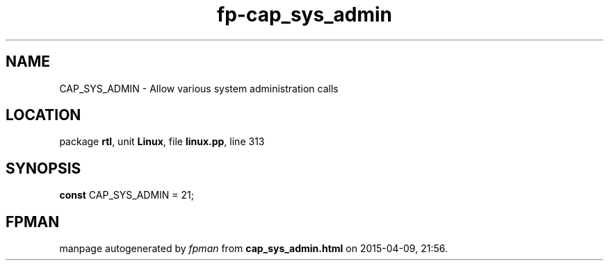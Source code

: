 .\" file autogenerated by fpman
.TH "fp-cap_sys_admin" 3 "2014-03-14" "fpman" "Free Pascal Programmer's Manual"
.SH NAME
CAP_SYS_ADMIN - Allow various system administration calls
.SH LOCATION
package \fBrtl\fR, unit \fBLinux\fR, file \fBlinux.pp\fR, line 313
.SH SYNOPSIS
\fBconst\fR CAP_SYS_ADMIN = 21;

.SH FPMAN
manpage autogenerated by \fIfpman\fR from \fBcap_sys_admin.html\fR on 2015-04-09, 21:56.

